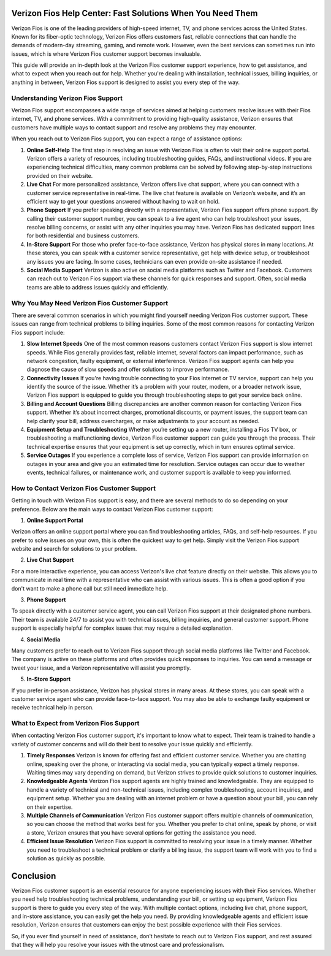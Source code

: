 Verizon Fios Help Center: Fast Solutions When You Need Them
===================================================


Verizon Fios is one of the leading providers of high-speed internet, TV, and phone services across the United States. Known for its fiber-optic technology, Verizon Fios offers customers fast, reliable connections that can handle the demands of modern-day streaming, gaming, and remote work. However, even the best services can sometimes run into issues, which is where Verizon Fios customer support becomes invaluable.

This guide will provide an in-depth look at the Verizon Fios customer support experience, how to get assistance, and what to expect when you reach out for help. Whether you're dealing with installation, technical issues, billing inquiries, or anything in between, Verizon Fios support is designed to assist you every step of the way.

.. image:: click-here.gif
   :alt: My Project Logo
   :width: 400px
   :align: center
   :target: https://getchatsupport.live/  
  
Understanding Verizon Fios Support
----------------------------------

Verizon Fios support encompasses a wide range of services aimed at helping customers resolve issues with their Fios internet, TV, and phone services. With a commitment to providing high-quality assistance, Verizon ensures that customers have multiple ways to contact support and resolve any problems they may encounter.

When you reach out to Verizon Fios support, you can expect a range of assistance options:

1. **Online Self-Help**  
   The first step in resolving an issue with Verizon Fios is often to visit their online support portal. Verizon offers a variety of resources, including troubleshooting guides, FAQs, and instructional videos. If you are experiencing technical difficulties, many common problems can be solved by following step-by-step instructions provided on their website.

2. **Live Chat**  
   For more personalized assistance, Verizon offers live chat support, where you can connect with a customer service representative in real-time. The live chat feature is available on Verizon’s website, and it’s an efficient way to get your questions answered without having to wait on hold.

3. **Phone Support**  
   If you prefer speaking directly with a representative, Verizon Fios support offers phone support. By calling their customer support number, you can speak to a live agent who can help troubleshoot your issues, resolve billing concerns, or assist with any other inquiries you may have. Verizon Fios has dedicated support lines for both residential and business customers.

4. **In-Store Support**  
   For those who prefer face-to-face assistance, Verizon has physical stores in many locations. At these stores, you can speak with a customer service representative, get help with device setup, or troubleshoot any issues you are facing. In some cases, technicians can even provide on-site assistance if needed.

5. **Social Media Support**  
   Verizon is also active on social media platforms such as Twitter and Facebook. Customers can reach out to Verizon Fios support via these channels for quick responses and support. Often, social media teams are able to address issues quickly and efficiently.

Why You May Need Verizon Fios Customer Support
------------------------------------------------

There are several common scenarios in which you might find yourself needing Verizon Fios customer support. These issues can range from technical problems to billing inquiries. Some of the most common reasons for contacting Verizon Fios support include:

1. **Slow Internet Speeds**  
   One of the most common reasons customers contact Verizon Fios support is slow internet speeds. While Fios generally provides fast, reliable internet, several factors can impact performance, such as network congestion, faulty equipment, or external interference. Verizon Fios support agents can help you diagnose the cause of slow speeds and offer solutions to improve performance.

2. **Connectivity Issues**  
   If you're having trouble connecting to your Fios internet or TV service, support can help you identify the source of the issue. Whether it’s a problem with your router, modem, or a broader network issue, Verizon Fios support is equipped to guide you through troubleshooting steps to get your service back online.

3. **Billing and Account Questions**  
   Billing discrepancies are another common reason for contacting Verizon Fios support. Whether it’s about incorrect charges, promotional discounts, or payment issues, the support team can help clarify your bill, address overcharges, or make adjustments to your account as needed.

4. **Equipment Setup and Troubleshooting**  
   Whether you’re setting up a new router, installing a Fios TV box, or troubleshooting a malfunctioning device, Verizon Fios customer support can guide you through the process. Their technical expertise ensures that your equipment is set up correctly, which in turn ensures optimal service.

5. **Service Outages**  
   If you experience a complete loss of service, Verizon Fios support can provide information on outages in your area and give you an estimated time for resolution. Service outages can occur due to weather events, technical failures, or maintenance work, and customer support is available to keep you informed.

How to Contact Verizon Fios Customer Support
--------------------------------------------

Getting in touch with Verizon Fios support is easy, and there are several methods to do so depending on your preference. Below are the main ways to contact Verizon Fios customer support:

1. **Online Support Portal**

Verizon offers an online support portal where you can find troubleshooting articles, FAQs, and self-help resources. If you prefer to solve issues on your own, this is often the quickest way to get help. Simply visit the Verizon Fios support website and search for solutions to your problem.

2. **Live Chat Support**

For a more interactive experience, you can access Verizon's live chat feature directly on their website. This allows you to communicate in real time with a representative who can assist with various issues. This is often a good option if you don't want to make a phone call but still need immediate help.

3. **Phone Support**

To speak directly with a customer service agent, you can call Verizon Fios support at their designated phone numbers. Their team is available 24/7 to assist you with technical issues, billing inquiries, and general customer support. Phone support is especially helpful for complex issues that may require a detailed explanation.

4. **Social Media**

Many customers prefer to reach out to Verizon Fios support through social media platforms like Twitter and Facebook. The company is active on these platforms and often provides quick responses to inquiries. You can send a message or tweet your issue, and a Verizon representative will assist you promptly.

5. **In-Store Support**

If you prefer in-person assistance, Verizon has physical stores in many areas. At these stores, you can speak with a customer service agent who can provide face-to-face support. You may also be able to exchange faulty equipment or receive technical help in person.

What to Expect from Verizon Fios Support
----------------------------------------

When contacting Verizon Fios customer support, it's important to know what to expect. Their team is trained to handle a variety of customer concerns and will do their best to resolve your issue quickly and efficiently.

1. **Timely Responses**  
   Verizon is known for offering fast and efficient customer service. Whether you are chatting online, speaking over the phone, or interacting via social media, you can typically expect a timely response. Waiting times may vary depending on demand, but Verizon strives to provide quick solutions to customer inquiries.

2. **Knowledgeable Agents**  
   Verizon Fios support agents are highly trained and knowledgeable. They are equipped to handle a variety of technical and non-technical issues, including complex troubleshooting, account inquiries, and equipment setup. Whether you are dealing with an internet problem or have a question about your bill, you can rely on their expertise.

3. **Multiple Channels of Communication**  
   Verizon Fios customer support offers multiple channels of communication, so you can choose the method that works best for you. Whether you prefer to chat online, speak by phone, or visit a store, Verizon ensures that you have several options for getting the assistance you need.

4. **Efficient Issue Resolution**  
   Verizon Fios support is committed to resolving your issue in a timely manner. Whether you need to troubleshoot a technical problem or clarify a billing issue, the support team will work with you to find a solution as quickly as possible.

Conclusion
==========

Verizon Fios customer support is an essential resource for anyone experiencing issues with their Fios services. Whether you need help troubleshooting technical problems, understanding your bill, or setting up equipment, Verizon Fios support is there to guide you every step of the way. With multiple contact options, including live chat, phone support, and in-store assistance, you can easily get the help you need. By providing knowledgeable agents and efficient issue resolution, Verizon ensures that customers can enjoy the best possible experience with their Fios services.

So, if you ever find yourself in need of assistance, don’t hesitate to reach out to Verizon Fios support, and rest assured that they will help you resolve your issues with the utmost care and professionalism.
